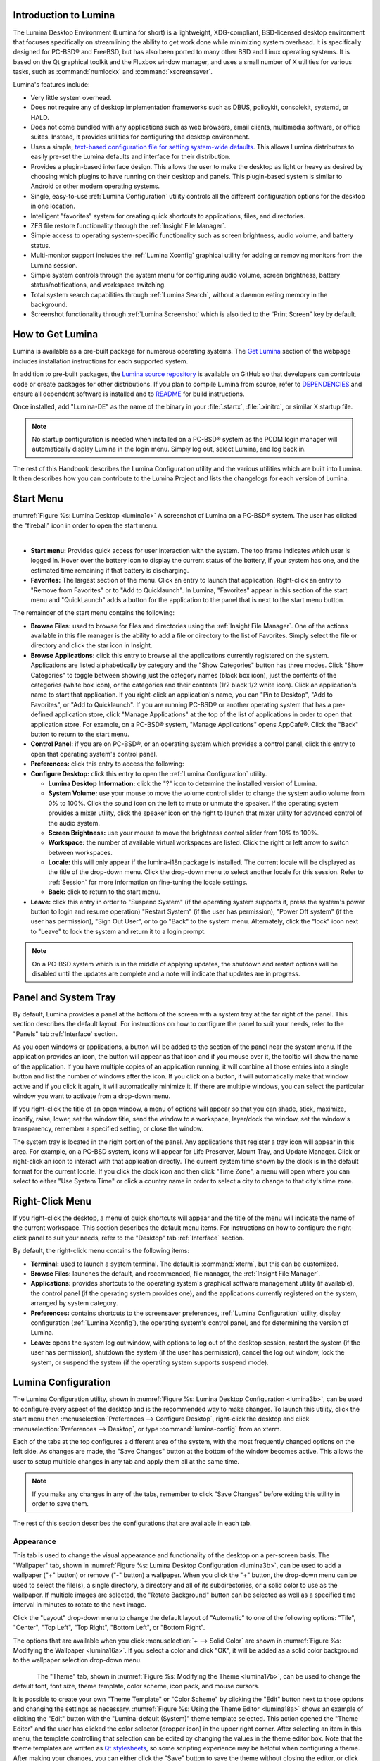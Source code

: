 .. _Introduction to Lumina:

Introduction to Lumina
**********************

The Lumina Desktop Environment (Lumina for short) is a lightweight, XDG-compliant, BSD-licensed desktop environment that focuses specifically on streamlining
the ability to get work done while minimizing system overhead. It is specifically designed for PC-BSD® and FreeBSD, but has also been ported to many other
BSD and Linux operating systems. It is based on the Qt graphical toolkit and the Fluxbox window manager, and uses a small number of X utilities for various
tasks, such as :command:`numlockx` and :command:`xscreensaver`.

Lumina's features include: 

* Very little system overhead.

* Does not require any of desktop implementation frameworks such as DBUS, policykit, consolekit, systemd, or HALD.

* Does not come bundled with any applications such as web browsers, email clients, multimedia software, or office suites. Instead, it provides utilities for configuring the desktop
  environment.

* Uses a simple, `text-based configuration file for setting system-wide defaults <https://github.com/pcbsd/lumina/blob/master/lumina-desktop/defaults/luminaDesktop.conf>`_. This allows
  Lumina distributors to easily pre-set the Lumina defaults and interface for their distribution.

* Provides a plugin-based interface design. This allows the user to make the desktop as light or heavy as desired by choosing which plugins to have running on their desktop and panels.
  This plugin-based system is similar to Android or other modern operating systems.
  
* Single, easy-to-use :ref:`Lumina Configuration` utility controls all the different configuration options for the desktop in one location.

* Intelligent "favorites" system for creating quick shortcuts to applications, files, and directories.

* ZFS file restore functionality through the :ref:`Insight File Manager`.

* Simple access to operating system-specific functionality such as screen brightness, audio volume, and battery status.

* Multi-monitor support includes the :ref:`Lumina Xconfig` graphical utility for adding or removing monitors from the Lumina session.

* Simple system controls through the system menu for configuring audio volume, screen brightness, battery status/notifications, and workspace switching.

* Total system search capabilities through :ref:`Lumina Search`, without a daemon eating memory in the background.

* Screenshot functionality through :ref:`Lumina Screenshot` which is also tied to the “Print Screen” key by default.

.. _How to Get Lumina:

How to Get Lumina
*****************

Lumina is available as a pre-built package for numerous operating systems. The `Get Lumina <http://lumina-desktop.org/get-lumina/>`_ section of the webpage includes installation instructions for each supported system.

In addition to pre-built packages, the `Lumina source repository <https://github.com/pcbsd/lumina>`_ is available on GitHub so that developers can contribute code or create
packages for other distributions. If you plan to compile Lumina from source, refer to `DEPENDENCIES <https://github.com/pcbsd/lumina/blob/master/DEPENDENCIES>`_ and ensure all
dependent software is installed and to `README <https://github.com/pcbsd/lumina/blob/master/README.md>`_ for build instructions.

Once installed, add "Lumina-DE" as the name of the binary in your :file:`.startx`, :file:`.xinitrc`, or similar X startup file.

.. note:: No startup configuration is needed when installed on a PC-BSD® system as the PCDM login manager will automatically display Lumina in the login menu. Simply log out, select Lumina,
   and log back in.
   
The rest of this Handbook describes the Lumina Configuration utility and the various utilities which are built into Lumina. It then describes how you can contribute to the Lumina Project and
lists the changelogs for each version of Lumina.

.. _Start Menu:

Start Menu
**********

:numref:`Figure %s: Lumina Desktop <lumina1c>` A screenshot of Lumina on a PC-BSD® system. The user has clicked the "fireball" icon in order to open the start menu.

.. _lumina1c:

.. figure:: images/lumina1c.png
   :width: 1000px
   :scale: 80%
   :align: left
   :figwidth: 850px
    
* **Start menu:** Provides quick access for user interaction with the system. The top frame indicates which user is logged in. Hover over the battery icon to display the current status of
  the battery, if your system has one, and the estimated time remaining if that battery is discharging.

* **Favorites:** The largest section of the menu. Click an entry to launch that application. Right-click an entry to "Remove from Favorites" or to "Add to Quicklaunch". In Lumina, "Favorites"
  appear in this section of the start menu and "QuickLaunch" adds a button for the application to the panel that is next to the start menu button.

The remainder of the start menu contains the following:

* **Browse Files:** used to browse for files and directories using the :ref:`Insight File Manager`. One of the actions available in this file manager is the ability to add a file or directory
  to the list of Favorites. Simply select the file or directory and click the star icon in Insight.

* **Browse Applications:** click this entry to browse all the applications currently registered on the system. Applications are listed alphabetically by category and the "Show Categories"
  button has three modes. Click "Show Categories" to toggle between showing just the category names (black box icon), just the contents of the categories (white box icon), or the categories
  and their contents (1/2 black 1/2 white icon). Click an application's name to start that application. If you right-click an application's name, you can "Pin to Desktop", "Add to Favorites",
  or "Add to Quicklaunch". If you are running PC-BSD® or another operating system that has a pre-defined application store, click "Manage Applications" at the top of the list of applications
  in order to open that application store. For example, on a PC-BSD® system, "Manage Applications" opens AppCafe®. Click the "Back" button to return to the start menu.

* **Control Panel:** if you are on PC-BSD®, or an operating system which provides a control panel, click this entry to open that operating system's control panel.

* **Preferences:** click this entry to access the following:


* **Configure Desktop:** click this entry to open the :ref:`Lumina Configuration` utility.

  * **Lumina Desktop Information:** click the "?" icon to determine the installed version of Lumina.

  * **System Volume:** use your mouse to move the volume control slider to change the system audio volume from 0% to 100%. Click the sound icon on the left to mute or unmute the speaker. If
    the operating system provides a mixer utility, click the speaker icon on the right to launch that mixer utility for advanced control of the audio system.

  * **Screen Brightness:** use your mouse to move the brightness control slider from 10% to 100%.

  * **Workspace:** the number of available virtual workspaces are listed. Click the right or left arrow to switch between workspaces.

  * **Locale:** this will only appear if the lumina-i18n package is installed. The current locale will be displayed as the title of the drop-down menu. Click the drop-down menu to select
    another locale for this session. Refer to :ref:`Session` for more information on fine-tuning the locale settings.

  * **Back:** click to return to the start menu.

  
* **Leave:** click this entry in order to "Suspend System" (if the operating system supports it, press the system's power button to login and resume operation) "Restart System" (if the user
  has permission), "Power Off system" (if the user has permission), "Sign Out User", or to go "Back" to the system menu. Alternately, click the "lock" icon next to "Leave" to lock the system
  and return it to a login prompt.

.. note:: On a PC-BSD system which is in the middle of applying updates, the shutdown and restart options will be disabled until the updates are complete and a note will indicate that
   updates are in progress.

.. _Panel and System Tray:

Panel and System Tray
*********************

By default, Lumina provides a panel at the bottom of the screen with a system tray at the far right of the panel. This section describes the default layout. For instructions on how to
configure the panel to suit your needs, refer to the "Panels" tab :ref:`Interface` section.
  
As you open windows or applications, a button will be added to the section of the panel near the system menu. If the application provides an icon, the button
will appear as that icon and if you mouse over it, the tooltip will show the name of the application. If you have multiple copies of an application running,
it will combine all those entries into a single button and list the number of windows after the icon. If you click on a button, it will automatically make that window active and if you
click it again, it will automatically minimize it. If there are multiple windows, you can select the particular window you want to activate from a drop-down menu.

If you right-click the title of an open window, a menu of options will appear so that you can shade, stick, maximize, iconify, raise, lower, set the window
title, send the window to a workspace, layer/dock the window, set the window's transparency, remember a specified setting, or close the window.

The system tray is located in the right portion of the panel. Any applications that register a tray icon will appear in this area. For example, on a PC-BSD system, icons will appear for
Life Preserver, Mount Tray, and Update Manager. Click or right-click an icon to interact with that application directly. The current system time shown by the clock is in the default format
for the current locale. If you click the clock icon and then click "Time Zone", a menu will open where you can select to either "Use System Time" or click a country name in order to select a
city to change to that city's time zone.
  
.. index:: right-click menu
.. _Right-Click Menu:

Right-Click Menu
****************

If you right-click the desktop, a menu of quick shortcuts will appear and the title of the menu will indicate the name of the current workspace. This section describes the default
menu items. For instructions on how to configure the right-click panel to suit your needs, refer to the "Desktop" tab :ref:`Interface` section.

By default, the right-click menu contains the following items:

* **Terminal:** used to launch a system terminal. The default is :command:`xterm`, but this can be customized.

* **Browse Files:** launches the default, and recommended, file manager, the :ref:`Insight File Manager`.

* **Applications:** provides shortcuts to the operating system's graphical software management utility (if available), the control panel (if the operating
  system provides one), and the applications currently registered on the system, arranged by system category.

* **Preferences:** contains shortcuts to the screensaver preferences, :ref:`Lumina Configuration` utility, display configuration (:ref:`Lumina Xconfig`), the operating
  system's control panel, and for determining the version of Lumina.

* **Leave:** opens the system log out window, with options to log out of the desktop session, restart the system (if the user has permission), shutdown the system (if the user has
  permission), cancel the log out window, lock the system, or suspend the system (if the operating system supports suspend mode).

.. index:: configuration
.. _Lumina Configuration:

Lumina Configuration
********************

The Lumina Configuration utility, shown in :numref:`Figure %s: Lumina Desktop Configuration <lumina3b>`, can be used to configure every aspect of the desktop and is the recommended way to
make changes. To launch this utility, click the start menu then :menuselection:`Preferences --> Configure Desktop`, right-click the desktop and click
:menuselection:`Preferences --> Desktop`, or type :command:`lumina-config` from an xterm.
   
Each of the tabs at the top configures a different area of the system, with the most frequently changed options on the left side. As changes are made,
the "Save Changes" button at the bottom of the window becomes active. This allows the user to setup multiple changes in any tab and apply them all at the
same time.

.. note:: If you make any changes in any of the tabs, remember to click "Save Changes" before exiting this utility in order to save them.

The rest of this section describes the configurations that are available in each tab. 

.. index:: appearance, wallpaper
.. _Appearance:

Appearance
==========

This tab is used to change the visual appearance and functionality of the desktop on a per-screen basis. The "Wallpaper" tab, shown in
:numref:`Figure %s: Lumina Desktop Configuration <lumina3b>`, can be used to add a wallpaper ("+" button) or remove ("-" button) a wallpaper. When you click the "+" button, the drop-down
menu can be used to select the file(s), a single directory, a directory and all of its subdirectories, or a solid color to use as the wallpaper. If multiple images are selected, the "Rotate
Background" button can be selected as well as a specified time interval in minutes to rotate to the next image. 

Click the "Layout" drop-down menu to change the default layout of "Automatic" to one of the following options: "Tile", "Center", "Top Left", "Top Right", "Bottom Left", or "Bottom Right".

The options that are available when you click :menuselection:`+ --> Solid Color` are shown in :numref:`Figure %s: Modifying the Wallpaper <lumina16a>`. If you select a color and click "OK",
it will be added as a solid color background to the wallpaper selection drop-down menu.

.. _lumina3b:

.. figure:: images/lumina3b.png
   :width: 596px
   :height: 494px
   :scale: 80%
   :align: left

.. _lumina16a:

.. figure:: images/lumina16a.png
   :width: 580px
   :height: 484px
   :scale: 82%

The "Theme" tab, shown in :numref:`Figure %s: Modifying the Theme <lumina17b>`, can be used to change the default font, font size, theme template, color scheme, icon pack, and mouse
cursors. 

It is possible to create your own "Theme Template" or "Color Scheme" by clicking the "Edit" button next to those options and changing the settings as necessary.
:numref:`Figure %s: Using the Theme Editor <lumina18a>` shows an example of clicking the "Edit" button with the "Lumina-default (System)" theme template selected. This action opened the
"Theme Editor" and the user has clicked the color selector (dropper icon) in the upper right corner. After selecting an item in this menu, the template controlling that selection can be
edited by changing the values in the theme editor box. Note that the theme templates are written as `Qt stylesheets <http://doc.qt.io/qt-5/stylesheet.html>`_, so some scripting experience
may be helpful when configuring a theme. After making your changes, you can either click the "Save" button to save the theme without closing the editor, or click the "Apply" button which
will both save the theme and close the theme editor.

.. _lumina17b:

.. figure:: images/lumina17b.png
   :width: 738px
   :height: 494px
   :scale: 65%
   :align: left

.. _lumina18a:

.. figure:: images/lumina18a.png
   :width: 806px
   :height: 421px
   :scale: 75%

.. index:: menu, panel
.. _Interface:

Interface
=========

The "Interface" tab is used to configure the desktop right-click menu and panel. Its "Desktop" tab, shown in :numref:`Figure %s: Right-Click Menu Configuration <lumina4c>`, is used to
configure which items appear in the right-click menu and which items are embedded onto the desktop.

.. _lumina4c:

.. figure:: images/lumina4c.png
   :width: 738px
   :height: 494px
   :scale: 70%
   :align: left

To add an item to the right-click menu, click the "+" button under the "Quick-Access Menu". This will open the "Select a Plugin" screen where you can add an application, custom app, an entry
for the :ref:`Insight File Manager`, a separator, a shortcut to Settings, a terminal, or a listing of currently open applications. To remove an item from the right-click menu, highlight it
and click the "-" button. Use the arrow buttons to change the order of the items in the right-click menu.

To embed a utility onto the desktop, click the "+" button under the "Embedded Utilities" frame. The following plugins can be added as an icon on the desktop: Application Launcher
(opens a menu that lists which applications can be launched), Audio Player, Calendar, Desktop Icons View, Note Pad, Sample (an example of a QtQuick/QML plugin), and System Monitor (displays
CPU temperature/usage, memory usage, and disk I/O). Once you click the "Save Changes" button, any utilities you added will appear on top of the desktop. To remove an embedded utility from
the desktop, highlight its entry under "Embedded Utilities", click the "-" button, and click "Save Changes". Alternately, right-click the icon for the utility and select "Remove Item" from
the right-click menu. 

The following options are also available when you right-click an icon on the desktop, allowing you to customize the location and appearance of desktop icons: "Start Moving Item" (click the
icon to lock it in place once you have moved it to the desired location), "Start Resizing Item" (use the mouse to increase/decrease size and click when you are finished), "Increase Desktop
Icon Sizes" (increases all desktop icons, repeat as necessary), and "Decrease Desktop Icon Sizes" (decreases all desktop icons, repeat as necessary).

The "Display Desktop Folder Contents" option is used to display each item stored in :file:`~/Desktop` as an icon on the desktop. By default, this option is selected as its box is black. If
you de-select this option and click "Save Changes", the icons for the contents of :file:`~/Desktop` will be removed from the desktop.
   
To configure the panel, click the "Panels" tab which will open the screen shown in :numref:`Figure %s: Panels Tab <lumina5d>`.

.. _lumina5d:

.. figure:: images/lumina5d.png
   :width: 738px
   :height: 494px
   :scale: 70%
   :align: left

This screen can be used to customize the location, alignment, size, theme, and plugins for an existing panel. The "+" and "-" icons towards the top, next to "Panel 1" can be used to add
or remove additional panels. Panels must be aligned along a screen edge, opposite screen edges in the case of two panels, and may have any width, color, or transparency. 

.. note:: If you add additional panels, a frame, similar to "Panel 1", will be created for each panel, and will be labeled "Panel 2", "Panel 3", and so on. This allows you to configure
   each panel separately. The configuration tabs available for a panel are described below. Be sure to select the tab in the panel that you wish to customize.

The "Location" tab (4 arrow icon) contains the following items:

* **Edge:** this drop-down menu can be used to set the location of the panel which can be "Top", "Bottom", "Left", or "Right". 

* **Alignment:** this drop-down menu can be used to center the panel on the edge or pin it to one of the corners. 

* **Size:** can be used to specify the panel width in pixels and the panel length. 

The "Appearance" tab (monitor icon) is shown in :numref:`Figure %s: Panels Appearance Tab <lumina19b>`.

.. _lumina19b:

.. figure:: images/lumina19b.png
   :width: 738px
   :height: 494px
   :scale: 70%
   :align: left

If you would like the panel to be hidden unless the mouse is hovered over it, check the "Auto-hide Panel" box. The "Custom Color" option can be used to fine-tune the
panel color. Click its box, then the paint icon to select the panel color.

The "Plugins" tab (puzzle icon) is shown in :numref:`Figure %s: Panels Plugins Tab <lumina20b>`.

.. _lumina20b:

.. figure:: images/lumina20b.png
   :width: 738px
   :height: 494px
   :scale: 70%
   :align: left

To add a plugin as an icon to the panel, click the "+" button below the listed plugins and select a plugin from the list that appears. The available plugins include:

* **Application Launcher:** when you select this plugin, it will prompt you to select the application to launch. This will add a shortcut for launching the selected application
  to the panel.
  
* **Application Menu:** adds an application menu that contains a shortcut to your home directory, a shortcut to the operating system's graphical software management utility (if there is one),
  a shortcut to the operating system's Control Panel (if it provides one), and a list of installed software sorted by categories.

* **Battery Monitor:** hover over this icon to view the current charge status of the battery. When the charge reaches 15% or below, the low battery icon will flash intermittently
  and will change to a low battery icon when there is less than 5% charge left.

* **Desktop Bar:** adds a "star" button for automatically displaying entries for anything in the :file:`~/Desktop` folder and alternately launching the selected entry.

* **Line:** adds a separator line to the panel.

* **Show Desktop:** this button will hide all open windows so that only the desktop is visible. This is useful for touch screens or small devices.

* **Spacer:** adds a blank area to the panel.

* **Start Menu:** adds a classic start menu as seen on other operating systems.

* **System Dashboard:** used to view/modify audio volume, screen brightness, battery life, and virtual desktops.

* **System Tray:** provides a display area for dockable applications.

* **Task Manager (No Groups):** ensures that every window gets its own button. This uses a lot more space on the panel since it needs to put part of the window title on
  each button.
  
* **Task Manager:** is added by default. Its behavior is to group windows by application.

* **Time/Date:** displays the current time and date.

* **User Button:** main button for accessing applications, directories, settings, and log out.

* **Workspace Switcher:** used to switch between virtual desktops.

To remove a plugin, highlight it and click the "-" button below the listed plugins. The arrow buttons can be used to move the location of the plugin on the panel. The top of an ordered list
corresponds to either the top of a vertical panel or the left side of a horizontal panel. 

.. index:: application startup
.. _Applications:

Applications
============

The "Applications" tab, shown in :numref:`Figure %s: Lumina Applications Configuration <lumina6b>`, is used to configure which applications start when you login to Lumina as well as the
default applications and file types.

To prevent an application from starting automatically, uncheck its box.

To add an application to the auto-start configuration , click "Application" to select the application's name from a drop-down menu or click "Binary" or "File" to browse
to the location of  the application or file to open. If you select a file name, Lumina will automatically open it in an application that is capable of reading the file type.

To configure the default applications and file types, click the "File Defaults" tab. In the screen shown in :numref:`Figure %s: Lumina Defaults Configuration <lumina7c>`, you can configure
the default web browser, email client, file manager, and virtual terminal. 

Click the gear icon or the name of the existing application to select the desired application from a menu of available applications.
If you wish to go back to the default application, click the current application's name, then click "Restore Defaults".

This screen can also be used to set the default application for several categories of file types. To add an application, select the file type and either
click "Set App", which will open a drop-down menu of common applications, or "Set Binary", which will open a file browser so that you can browse to the path
of the application.

.. _lumina6b:

.. figure:: images/lumina6b.png
   :width: 738px
   :height: 494px
   :scale: 70%
   :align: left
   
.. _lumina7c:

.. figure:: images/lumina7c.png
   :width: 738px
   :height: 494px
   :scale: 70%
   
.. note:: Some applications, such as web browsers, keep their own internal lists of default applications for opening particular types of files. If you set
   that application to use the :command:`lumina-open` or :command:`xdg-open` utilities, it will use the default applications that are set here so that
   there is only a single list of default applications for the system.

.. index:: shortcuts
.. _Shortcuts:

Shortcuts
=========
   
.. _lumina8a:

.. figure:: images/lumina8a.png
   :width: 738px
   :height: 494px
   :scale: 70%
   :align: left
   
The "Shortcuts" tab, shown in :numref:`Figure %s: Lumina Shortcuts Configuration <lumina8a>`, is used to configure various keyboard shortcuts for system or window tasks. Most of these
options relate to window and workspace management, such as moving windows between workspaces, but there are also options for changing the system audio volume
or screen brightness. 

To create a shortcut, click the desired entry, then "Change Shortcut", then the key combination you wish to set. Note that any entry that already has a defined shortcut showing in the
"Keyboard Shortcut" column  can **not** be assigned to another action. First, highlight that shortcut, click "Clear Shortcut", then "Save Changes". You can now create a new shortcut.

.. index:: session
.. _Session:

Session
=======

The "Session" tab, shown in :numref:`Figure %s: Session General Options Tab <lumina12d>`, governs the general settings for the desktop session. These settings are usually not changed on a
frequent basis.

.. _lumina12d:

.. figure:: images/lumina12d.png
   :width: 738px
   :height: 494px
   :scale: 70%
   :align: left

The "General Options" tab can be used to automatically enable numlock, to play chimes when Lumina starts or exits, and to change the icon that appears  in the login menu and the start
menu button. It also has options to set the time format, date format, and time display format. Buttons are available to reset these options to either the system defaults or Lumina defaults.

The "Locale" tab is shown in :numref:`Figure %s: Session Locale Tab <lumina21a>`.

The lumina-i18n package provides localization files. Once installed, this allows you to customize which locale is used for the various items listed in
:numref:`Figure %s: Session Locale Tab <lumina21a>`. To install this package on a PC-BSD or FreeBSD system, use :command:`sudo pkg install lumina-i18n`. On other operating systems, use the
software management tool that comes with the operating system. If the Lumina Configuration utility was open before the installation, restart it so that the list of localizations can be
loaded into the drop-down menus of this screen. Since each setting has its own drop-down menu, you have the flexibility to select different locales for each item shown in this screen. Note
that if you make any changes in the "Locale" tab, click the "Save Changes" button and restart Lumina so that the configured locales can be loaded.

Installing the lumina-i18n package will also add a drop-down menu to the "Preferences" of the start menu, though you will need to restart Lumina after the package installation in order
for the locale menu to appear in "Preferences". This drop-down menu can be used to temporarily change the locale for this session only. This will immediately change the
localization of any translated menu items on the fly so that you do not have to log back into the Lumina session.

.. note:: Any menu items that continue to be displayed in English have not been translated to the selected language yet. You can assist the Lumina Project in translating menu items using the
   instructions in :ref:`Interface Translation`.

The "Window System" tab, shown in :numref:`Figure %s: Session Window System Tab <lumina22a>`, contains various configuration options for the window manager. 

Drop-down menus are provided for configuring the following:

* **Number of Workspaces:** up to *10* workspaces can be defined, with a default of
  *2*.

* **New Window Placement:** indicates where new windows are placed on the screen. Choices are "Align in a Row", "Align in a Column", "Cascade", or "Underneath Mouse".

* **Focus Policy:** indicates when windows receive focus. Choices are "Click to Focus", "Active Mouse Focus", or "Strict Mouse Focus".

* **Window Theme:** controls the appearance of the frame around application windows. The "Window Theme Preview" screen can be used to preview the selected theme.

.. _lumina21a:

.. figure:: images/lumina21a.png
   :width: 738px
   :height: 494px
   :scale: 70%
   :align: left
   
.. _lumina22a:

.. figure:: images/lumina22a.png
   :width: 738px
   :height: 494px
   :scale: 70%

.. index:: Utilities
.. _Lumina Utilities:

Lumina Utilities
****************

Lumina provides many built-in utilities, which are described in this chapter.

.. index:: screenshot
.. _Lumina Screenshot:

Lumina Screenshot
=================

.. _lumina9a:

.. figure:: images/lumina9a.png
   :width: 351px
   :height: 310px
   :scale: 100%
   :align: left
   
.. _lumina9b:

.. figure:: images/lumina9b.png
   :width: 351px
   :height: 310px
   :scale: 100%
   :align: left
   
This utility can be used to take screenshots of the desktop or selected window and save them as PNG image files. To launch this utility, click the start menu and select
:menuselection:`Browse Applications --> Utility --> Lumina Screenshot`, right-click the desktop and select :menuselection:`Applications --> Utility --> Lumina Screenshot`, type
:command:`lumina-screenshot` from a terminal window, or press the :kbd:`Print Screen` button.

On the "New Screenshot" tab, the following settings can be used to fine-tune the screenshot:

* **Entire Session:** will take a screenshot of the entire screen.

* **Single Screen:** in a multi-monitor setup, you can select which screen number to use for the screenshot.

* **Single Window:** will screenshot a selected window. Simply choose "Single Window," then the "Take Screenshot" button, and click on the desired window.
  The "Include Borders" checkbox can be used to determine whether or not the screenshot of the window is surrounded by a black border.
  
* **Delay:** in seconds. This can be used to give you time to setup the screenshot.

There are three options for taking a screenshot: clicking the "Take Screenshot" button in the lower-right corner of Lumina Screenshot, pressing :kbd:`Ctrl+N`, or clicking :menuselection:`File --> Take Screenshot`. 

After capturing a screenshot, the "View/Edit" tab provides additional options for manipulating the screenshot:

* **Image Preview:** displays the captured screenshot. Right clicking the image will provide options for zooming in or out. Left click and dragging across the image will highlight an area which
  can be cropped by pressing the "Crop" button in the lower-right corner.
  
* **"Save As":** button to open a window where you can specify the filename and location for saving the screenshot.

* **Launch Editor:** button to launch a selectable image manipulation program.

Additionally, clicking :menuselection:`File --> Quick Save` will automatically save the screenshot to the default "Pictures" directory and open a window to select an image manipulation program.

.. index:: file manager
.. _Insight File Manager:

Insight File Manager
====================

.. _lumina10:

.. figure:: images/lumina10.png
   :width: 567px
   :height: 441px
   :scale: 100%
   :align: left
   
The Insight file manager, shown in :numref:`Figure %s: Insight File Manager <lumina10>`, allows the user to easily browse and modify files on the local system on a per-directory basis. To
open Insight, click the start menu and select "Browse Files", right-click the desktop and select "Browse Files", or type :command:`lumina-fm` from an xterm.

It is possible to open up additional directories through the tab system using :kbd:`Ctrl-T` or by clicking :menuselection:`File --> New Browser`, allowing the user to easily manage multiple
locations on the system. Insight also features the ability to "bookmark" locations on the system for instant access via the "star" button. Once a location has been bookmarked, it will be
available via the "Bookmarks" menu at the top of the window. Any removable devices that are available on the system will show up in the "External Devices" menu, if supported by the operating
system. When an item is selected, the icons on the left side of the screen provide the possible actions that may be taken with regards to that item. Possible actions include: "open item",
"open item" (will prompt to select the application to use), "add item to personal favorites", "rename item", "cut items (add to the clipboard)", "copy items to the clipboard", "paste items
from clipboard", and "delete items". By default, the action buttons are visible. They can be made invisible by clicking :menuselection:`View --> Show Action Buttons`. To disable thumbnails,
uncheck :menuselection:`View --> Load Thumbnails`. Note that this option does not remove thumbnails that have already been loaded, it only prevents loading thumbnails in new directories.
Hidden files are not shown by default; this can be changed by checking :menuselection:`View --> Show Hidden Files`.

If you select a file or directory and right-click it, the following options become available: "Open", "Open With" (where you select the application to use), "Rename",
"View Checksums" (shows the MD5 checksum), "Cut Selection", "Copy Selection", "Paste", "Delete Selection", "File Properties" (such as file type, size,
permissions, and creation date), or "Open Terminal here".

A few additional options may be available at the bottom of the window, depending on the directory being viewed and the types of files that are in it:

* **New file:** the ability to create a new file is available if the user has permission to modify the contents of the current directory.

* **New Dir:** the ability to create a new directory is available if the user has permission to modify the contents of the current directory.

* **Slideshow:** if there are image files in the directory, this option will display those image files as a slideshow and provide arrows for going forward or back by
  one file or to the very beginning or end of the file list. Buttons are also provided for deleting the currently displayed image or to rotate it, and save the
  rotation, clockwise or counter-clockwise.

* **Play:** will appear if there are supported multimedia files in the directory. The types of files that are supported depends on what multimedia plugins are
  installed on the system. If a particular file is not recognized as a multimedia file, install the associated multimedia codec using the operating system's
  application management software and restart the file manager.

* **Backups:** if the system is formatted with ZFS and snapshots of the current directory are available, this button will appear. Snapshots are organized from
  oldest to newest, with the most recent snapshot selected by default, and the contents of the directory at the time of that snapshot are displayed. To
  restore a file or multiple files, select them from the list and click the "Restore Selection" button. If those files still exist and you want to overwrite
  them, make sure the "Overwrite Existing Files" option is checked first. Otherwise, if a file with that name exists, the restore will append a number to the
  end of the filename. For example, the first restored version of :file:`testfile.txt` will become :file:`testfile-1.txt`.
  
.. index:: application launcher
.. _Lumina Open:

Lumina Open
===========

.. _lumina11a:

.. figure:: images/lumina11a.png
   :width: 396px
   :height: 303px
   :scale: 100%
   :align: left
   
To open a file, directory, or URL from the command line, use :command:`lumina-open` followed by the full path to the file or the URL. This utility will look
for an appropriate application to use to open the specified file or URL. If there is no default application registered for the input type, a small dialog will
prompt the user to select which application to use, and optionally set it as the default application for this file type. As seen in the example shown in
:numref:`Figure %s: Lumina Open <lumina11a>`, this dialog organizes the available applications into three types: 

* **Preferred:** these applications have registered their Mime type with the system and can open that type of file. Also included are any applications that
  have been used to open this type of file before as it keeps track of the last three applications used for that file type.

* **Available:** displays all the applications installed on the system, organized by category and name.

* **Custom:** lets the user manually type in the binary name or path of the application to use. It also provides a search button to let the user graphically
  search the system for the binary. Whenever text is entered, a check is performed to determine whether that is a valid binary and the icon will change
  between a green checkmark or a red X as appropriate.

.. index:: search
.. _Lumina Search:

Lumina Search
=============

.. _lumina13a:

.. figure:: images/lumina13a.png
   :width: 329px
   :height: 273px
   :scale: 100%
   :align: left
   
Lumina Search provides the ability to easily search for and launch applications or to quickly search for file and directories. The "*" wildcard
can be used in the search terms and the search will include hidden files if the search term starts with a dot ("."). 

To start this utility, type :command:`lumina-search` or go to the start menu :menuselection:`Browse Applications --> Utility --> Lumina Search`.
:numref:`Figure %s: Search for Applications <lumina13a>` shows a screenshot of this utility.

To open an application, begin to enter its name. The box below the selected "Applications" button will display any matching application names. Select the desired application and click
the "Launch Item" button to open it.

If you click the "Files or Directories" button, the screen changes slightly, as seen in :numref:`Figure %s: Search for Files <lumina13>`.

By default, a "Files or Directories" search is limited to the user's home directory, as indicated by the "Search: ~" at the bottom of the screen. The "Smart: Off" indicates
that every subdirectory is included in the search; in other words, there are no excluded directories. To add additional search directories or to exclude subdirectories, click 
the wrench icon to see the screen shown in :numref:`Figure %s: Configuring the Search Directories <lumina14>`.

Click the blue folder icon to change the starting search directory. For example, you can select "Computer" then "/" from the "Select Search Directory" screen to search the entire
contents of the computer. You can also add directories to exclude from searches by clicking the "+" button. If you add any excludes, you can delete an exclude by highlighting it
and clicking the "-" button. By default, the "Save as Defaults" option is selected. Unselect this option if you only wish to temporarily modify your search settings.

.. _lumina13:

.. figure:: images/lumina13.png
   :width: 288px
   :height: 273px
   :scale: 100%
   :align: left
   
.. _lumina14:

.. figure:: images/lumina14.png
   :width: 350px
   :height: 263px
   :scale: 100%
   
.. index:: Lumina File Information
.. _Lumina File Information:

Lumina File Information
=======================

The :command:`lumina-fileinfo` utility can be used to open a graphical window summarizing the size, permissions and ownership, creation time, and last modification time of the specified
file or directory. In the example shown in in :numref:`Figure %s: Sample File Information <file1>`, the user has typed :command:`lumina-fileinfo Downloads` from a terminal window to view the
file information of their :file:`~/Downloads` directory.

.. _file1:

.. figure:: images/file1.png
   :width: 521px
   :height: 426px
   :scale: 100%

.. index:: Lumina Information
.. _Lumina Information:

Lumina Information
=======================

.. _about1a:

.. figure:: images/about1a.png
   :width: 502px
   :height: 540px
   :scale: 100%
   :align: left
   
This utility provides information about the version of Lumina, as well as the license, acknowledgements, and Project links. To launch this utility, right-click the desktop and select
:menuselection:`Preferences --> About Lumina`, click the start menu then the question mark icon in "Preferences", or type :command:`lumina-info` in a terminal window. An example is shown
in :numref:`Figure %s: About Lumina <about1a>`.

The "General" tab contains the following information:

* **Desktop Version:** indicates the version of Lumina.

* **OS Build:** indicates the operating system that was used to build this version of Lumina.

* **Qt Version:** click the "View Information" button to display the QT version and its license.

* **Lumina Website:** click the "Open in web browser" link to open `<http://lumina-desktop.org/>`_ in the default web browser.

* **Source Repository:** click the "Open in web browser" link to open `<https://github.com/pcbsd/lumina>`_ in the default web browser.

* **Report a Bug:** click the "Open in web browser" link to open `<https://bugs.pcbsd.org/projects/pcbsd>`_ in the default web browser. Refer to :ref:`Report a Bug` for instructions on how
  to submit a bug report.
  
The "License" tab contains the license text for Lumina. Lumina is licensed under a `3-clause BSD license <http://opensource.org/licenses/BSD-3-Clause>`_.

The "Acknowledgements" tab contains the following:

* **Project Lead:** the name of the Project's lead developer. Click the name to open his profile on GitHub in the default web browser.

* **Contributors:** click the "Open in web browser" link to open `<https://github.com/pcbsd/lumina/graphs/contributors>`_.

* **Sponsors:** lists the project and corporate sponsors of the Lumina Project.

.. index:: Xconfig
.. _Lumina Xconfig:

Lumina Xconfig
==============

.. _lumina15a:

.. figure:: images/lumina15a.png
   :width: 410px
   :height: 343px
   :scale: 100%
   :align: left
   
The :command:`lumina-xconfig` utility is a graphical front-end to the :command:`xrandr` command line utility. It provides the ability to probe and manage any number of attached monitors. To
start this utility, right-click the desktop and select :menuselection:`Preferences --> Display` or type :command:`lumina-xconfig` from a terminal window. This will open a screen
similar to the one shown in :numref:`Figure %s: Configuring Monitors <lumina15a>`.

In this example, two display inputs are attached to the system and their current screen resolutions are displayed. If the display input supports multiple resolutions, they will appear in the
"Resolution" drop-down menu so that you can select a different resolution. 

If you attach another display input, the "Add Screen" tab is activated so that you can configure the new input's resolution and whether or not it should be the default input.

.. index:: textedit
.. _Lumina Text Editor:

Lumina Text Editor
==================
 
The :command:`lumina-textedit` utility is a simple plaintext editor which features four primary elements: optional syntax highlighting, find/replace functionality, line numbering, and bracket highlighting.
Additionally, colors can be customized by selecting :menuselection:`View --> Customize Colors`.

.. _lumina23:

.. figure:: images/lumina23.png
   :width: 412px
   :height: 351px
   :scale: 100%

.. _Contributing to Lumina:

Contributing to Lumina
**********************

Lumina is an open source project which relies on involvement from its users and supporters to assist in development, documentation, and localization. This section describes how you can
assist the Lumina Project

.. _Report a Bug:

Report a Bug
============

.. _bug:

.. figure:: images/bug.png
   :width: 981px
   :height: 458px
   :scale: 90%
   :align: left
   
If you like playing around with your desktop environment and have a bit of spare time, one of the most effective ways you can assist the Lumina Project is by
reporting problems you encounter while using Lumina. Subscribing to `Lumina News <http://lumina-desktop.org/news/>`_ is a good way to keep
up-to-date on the availability of new Lumina versions.

Anyone can report a Lumina bug. Follow these tips so that you can accurately describe your findings so they can be fixed as soon as possible: 

* Lumina is part of the PC-BSD® Project and Lumina bugs are reported to the PC-BSD® bug tracker. If you haven't already, click the "Register" link at
  `bugs.pcbsd.org <https://bugs.pcbsd.org>`_ and reply to the automatic email to confirm your user account.

* Use the "Search" bar at `bugs.pcbsd.org <https://bugs.pcbsd.org>`_ to see if anyone else has reported a similar problem. If a similar bug exists which has not been resolved yet,
  you can add a comment if you have additional information to aid the developers in fixing the bug. Note that you do not need to be logged in to perform a search, but you will have
  to login using the "Sign in" link in order to add a comment to an existing bug or to create a new bug report.
  
* To create a new bug report, make sure you are signed in, then go to `<https://bugs.pcbsd.org/projects/pcbsd/issues/new>`_. In the screen shown in
  :numref:`Figure %s: Creating a Bug Report <bug>`, click the "Category" drop-down menu and select "Lumina Desktop".

* Input a descriptive "Subject" that includes the error and the version of Lumina. Ideally, the subject is short (8 words or less) and contains key words about the error so that other
  users with similar issues will find the bug report when they perform a search.

* In the "Description", give a short (2-3 sentences) description of how to recreate the error. If there is an error message, include its complete text. You can also attach a screenshot
  if it can help the developer in visualizing the problem.
  
* When finished, click "Create" to save the report. It will automatically be assigned a number and you will receive an email at the email address you used to register whenever a comment
  is added to the report or its status changes.
  
.. _Become a Translator:

Become a Translator
===================

If you are interested in translating Lumina into your native language, there are two translation areas that you can choose to become involved in: 

1. Translate the graphical menus within Lumina.

2. Translate the Lumina Handbook (this document). 

This section describes each of these translation areas in more detail and how to get started as a translator.

Regardless of the type of translation you are interested in, you should first join the
`translations mailing list <http://lists.pcbsd.org/mailman/listinfo/translations>`_. When you join, send an email to introduce yourself and indicate which
language(s) and which type(s) of translations you can assist with. This will allow you to meet other volunteers as well as keep abreast of any notices or
updates that affect translators.

.. index:: translations
.. _Interface Translation:

Interface Translation
---------------------

Lumina uses `Pootle <https://en.wikipedia.org/wiki/Pootle>`_ for managing localization of the menu screens seen in Lumina.
Pootle makes it easy to find out if your native language has been fully localized for Lumina. Pootle also makes it easy for users to check and submit
translated text as it provides a web editor and commenting system. This means that translators can spend their time making and reviewing translations rather
than learning how to use a translation tool.

To see the status of a localization, open up the `Lumina translation website <http://translate.pcbsd.org/projects/lumina/>`_ in a web browser, as seen in
:numref:`Figure %s: The Lumina Pootle Translation System <translate1>`. 

.. _translate1:

.. figure:: images/translate1.png
   :width: 981px
   :height: 453px
   :scale: 100%
   :align: left

The localizations Lumina users have requested are listed alphabetically on the left. If your language is missing and you would like to help in its
translation, send an email to the `translations mailing list <http://lists.pcbsd.org/mailman/listinfo/translations>`_ so it can be added.

The green bar in the "Progress" column indicates the percentage of Lumina menus that have been localized. If a language is not at 100%, it means that the
menus that currently are not translated will appear in English instead of in that language.

If you click on a language name, you will see each menu item that is available for translation.
The example shown in :numref:`Figure %s: Viewing a Language's Available Menus <translate2>` is for the Greek localization. In this example, the menu for "lumina-search" is almost complete,
but the translation for "lumina-config" has not been started yet.

.. _translate2: 

.. figure:: images/translate2.png
   :width: 981px
   :height: 453px
   :scale: 100%
   :align: left

In order to edit a translation, you need to first create a Pootle login account. Once you are logged in to Pootle, navigate to the menu item that you wish to
translate. In :numref:`Figure %s: Using the Pootle Interface to Edit a Translation String <translate3>`, the translator has clicked on "lumina-config.ts" then clicked the "Continue
translation" link.

.. _translate3:

.. figure:: images/translate3.png
   :width: 981px
   :height: 453px
   :scale: 100%
   :align: left

In this example, the first string, the phrase "Select Application" has not yet been translated. To add the translation, type the translated text into the
white text field and click the "Submit" button. To translate another text field, click on the hyperlink associated with its name, or use the "Next" and
"Previous" links to navigate between text fields. Sometimes, as seen in this example, a text field exists in another screen and already has a translation. In this case,
you can click the link for a "Similar translations" and it will be added to the field for you so that you can "Submit" it.

If you need help with a translation or using the Pootle system, you can ask for help on the translations mailing list or in the
`translations forum <https://forums.pcbsd.org/forum-40.html>`_. 

.. index:: translations
.. _Documentation Translation:

Documentation Translation
-------------------------

At this time, the Lumina Handbook has not yet been added to the translation system. Once it has, instructions for translating the Handbook will be added here.

.. _Become a Developer:

Become a Developer
==================

Developers who want to help improve the Lumina codebase are always welcome! If you would like to participate in core development, subscribe to the
`developers mailing list <http://lists.pcbsd.org/mailman/listinfo/dev>`_. 

All of the Lumina utilities are developed in C++ using the Qt Libraries, but other Qt-based languages are used for various parts of the project as well. For example, the
`Qt Stylesheet language <http://doc.qt.io/qt-4.8/stylesheet.html>`_, which is similar to CSS, is used for theme templates and
`QML <http://doc.qt.io/qt-5/qtqml-index.html>`_, which is similar to JavaScript, may optionally be used for desktop interface plugins.

.. index:: development
.. _Getting the Source Code:

Getting the Source Code
-----------------------

The Lumina source code is available from github and :command:`git` needs to be installed in order to download the source code. When using PC-BSD®,
:command:`git` is included in the base install.

To download the source code, :command:`cd` to the directory to store the source and type::

 git clone git://github.com/pcbsd/lumina.git
 git pull

This will create a directory named :file:`lumina/` which contains the local copy of the repository. To keep the local copy in sync with the official
repository, run :command:`git pull` within the :file:`lumina` directory.

In order to compile the source, make sure that the following `list of required software <https://github.com/pcbsd/lumina/blob/master/DEPENDENCIES>`_ is installed. If you are on a PC-BSD®
system, the required software is contained in the "PC-BSD Build Toolchain" PBI which can be installed using AppCafe® or by typing :command:`pkg install pcbsd-toolchain`. You will also need
to run :command:`pkg install devel/qt5-concurrent` On other operating systems, install any missing software using the operating system's package management utility.

To compile the source, first run :command:`qmake` to generate the necessary :file:`Makefile`, then run :command:`make`. The following example is for a PC-BSD® system and the binary
paths may differ on your operating system::

 cd lumina

 /usr/local/lib/qt5/bin/qmake

 make

.. note:: If you encounter an issue trying to compile source on a non-PC-BSD® system, refer to the "How to build from source" section of the
   `README <https://github.com/pcbsd/lumina/blob/master/README.md>`_ for some additional tips.
 
If you wish to also install the compiled applications, run this command which requires superuser privileges::

 sudo make install
 
For development purposes, several Qt IDEs are available. On a PC-BSD® system they can be installed using AppCafe® and these open source applications should also be available using the
software management utility of other operating systems. `QtCreator <http://wiki.qt.io/Category:Tools::QtCreator>`_ is a full-featured IDE designed to help new Qt users get up and running
faster while boosting the productivity of experienced Qt developers. `Qt Designer <http://doc.qt.io/qt-4.8/designer-manual.html>`_ is lighter weight as it is only a :file:`.ui` file editor
and does not provide any other IDE functionality.

If you plan to submit changes so that they can be included in Lumina, fork the repository using the instructions in
`fork a repo <https://help.github.com/articles/fork-a-repo>`_. Make your changes to the fork, then submit them by issuing a
`git pull request <https://help.github.com/articles/using-pull-requests>`_. Once your changes have been reviewed, they will be committed or sent back with
suggestions.

.. index:: development
.. _Design Guidelines:

Design Guidelines
-----------------

Lumina is a community driven project that relies on the support of developers in the community to help in the design and implementation of new utilities and tools. The Project aims to
present a unified design so that programs feel familiar to users. As an example, while programs could have "File", "Main", or "System" as their first entry in a menu bar, "File" is used
as the accepted norm for the first category on the menu bar. 

The `Developer Guidelines <https://github.com/pcbsd/lumina/blob/5beb2730a9e8230d2377ea89e9728504ea88de9c/DeveloperGuidelines.txt>`_ contain some coding practices for getting
started with submitting updates or utilities. This section describes a small list of guidelines for menu and program design in Lumina.

Any graphical program that is a full-featured utility, such as :ref:`Insight File Manager`, should have a "File" menu. However, file menus are not
necessary for small widget programs or dialogue boxes. When making a file menu, a good rule of thumb is keep it simple. Most Lumina utilities do not need
more than two or three items on the file menu.

"Configure" is our adopted standard for the category that contains settings or configuration-related settings. If additional categories are needed, check to
see what other Lumina utilities are using.

File menu icons are taken from the installed icon theme. Table 5.3a lists some commonly used icons and their default file names.


**Table 5.3a: Commonly Used File Menu Icons** 

+-----------+-----------------+--------------------+
| Function  | File Menu Icon  | File Name          |
+===========+=================+====================+
| Quit      | row 1, cell 2   | window-close.png   |
+-----------+-----------------+--------------------+
| Settings  | row 2, cell 2   | configure.png      |
+-----------+-----------------+--------------------+


Lumina utilities use these buttons as follows: 

* **Apply:** applies settings and leaves the window open.

* **Close:** closes program without applying settings.

* **OK:** closes dialogue window and saves settings.

* **Cancel:** closes dialog window without applying settings.

* **Save:** saves settings and closes window. 

Many users benefit from keyboard shortcuts and we aim to make them available in every Lumina utility. Qt makes it easy to assign keyboard shortcuts. For
instance, to configure keyboard shortcuts that browse the "File" menu, put *&File* in the text slot for the menu entry when making the application.
Whichever letter has the *&* symbol in front of it will become the hot key. You can also make a shortcut key by clicking the menu or submenu entry and
assigning a shortcut key. Be careful not to duplicate hot keys or shortcut keys. Every key in a menu and submenu should have a key assigned for ease of use
and accessibility. Tables 5.3b and 5.3c summarize the commonly used shortcut and hot keys.

**Table 5.3b: Shortcut Keys** 

+---------------+---------+
| Shortcut Key  | Action  |
+===============+=========+
| CTRL + Q      | Quit    |
+---------------+---------+
| F1            | Help    |
+---------------+---------+

**Table 5.3c: Hot Keys** 

+-----------+-----------------+
| Hot Key   | Action          |
+===========+=================+
| Alt + Q   | Quit            |
+-----------+-----------------+
| Alt + S   | Settings        |
+-----------+-----------------+
| Alt + I   | Import          |
+-----------+-----------------+
| Alt + E   | Export          |
+-----------+-----------------+
| ALT + F   | File Menu       |
+-----------+-----------------+
| ALT + C   | Configure Menu  |
+-----------+-----------------+
| ALT + H   | Help Menu       |
+-----------+-----------------+


Developers will also find the following resources helpful: 

* `Commits Mailing List <http://lists.pcbsd.org/mailman/listinfo/commits>`_

* `Qt 5.4 Documentation <http://doc.qt.io/qt-5/index.html>`_

* `C++ Tutorials <http://www.cplusplus.com/doc/tutorial/>`_